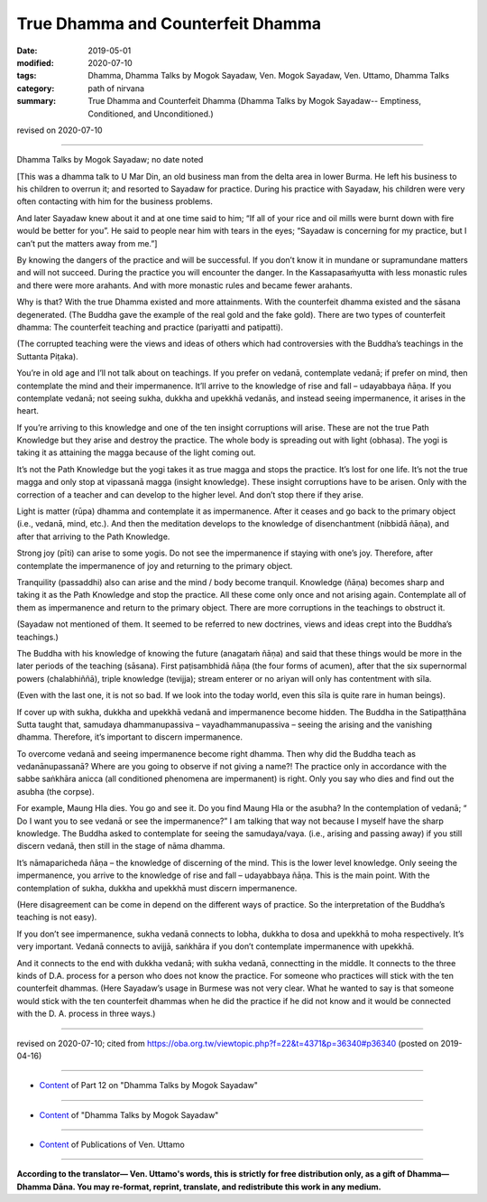 ==========================================
True Dhamma and Counterfeit Dhamma
==========================================

:date: 2019-05-01
:modified: 2020-07-10
:tags: Dhamma, Dhamma Talks by Mogok Sayadaw, Ven. Mogok Sayadaw, Ven. Uttamo, Dhamma Talks
:category: path of nirvana
:summary: True Dhamma and Counterfeit Dhamma (Dhamma Talks by Mogok Sayadaw-- Emptiness, Conditioned, and Unconditioned.)

revised on 2020-07-10

------

Dhamma Talks by Mogok Sayadaw; no date noted

[This was a dhamma talk to U Mar Din, an old business man from the delta area in lower Burma. He left his business to his children to overrun it; and resorted to Sayadaw for practice. During his practice with Sayadaw, his children were very often contacting with him for the business problems. 

And later Sayadaw knew about it and at one time said to him; “If all of your rice and oil mills were burnt down with fire would be better for you”. He said to people near him with tears in the eyes; “Sayadaw is concerning for my practice, but I can’t put the matters away from me.”]

By knowing the dangers of the practice and will be successful. If you don’t know it in mundane or supramundane matters and will not succeed. During the practice you will encounter the danger. In the Kassapasaṁyutta with less monastic rules and there were more arahants. And with more monastic rules and became fewer arahants. 

Why is that? With the true Dhamma existed and more attainments. With the counterfeit dhamma existed and the sāsana degenerated. (The Buddha gave the example of the real gold and the fake gold). There are two types of counterfeit dhamma: The counterfeit teaching and practice (pariyatti and patipatti).

(The corrupted teaching were the views and ideas of others which had controversies with the Buddha’s teachings in the Suttanta Piṭaka). 

You’re in old age and I’ll not talk about on teachings. If you prefer on vedanā, contemplate vedanā; if prefer on mind, then contemplate the mind and their impermanence. It’ll arrive to the knowledge of rise and fall – udayabbaya ñāṇa. If you contemplate vedanā; not seeing sukha, dukkha and upekkhā vedanās, and instead seeing impermanence, it arises in the heart. 

If you’re arriving to this knowledge and one of the ten insight corruptions will arise. These are not the true Path Knowledge but they arise and destroy the practice. The whole body is spreading out with light (obhasa). The yogi is taking it as attaining the magga because of the light coming out. 

It’s not the Path Knowledge but the yogi takes it as true magga and stops the practice. It’s lost for one life. It’s not the true magga and only stop at vipassanā magga (insight knowledge). These insight corruptions have to be arisen. Only with the correction of a teacher and can develop to the higher level. And don’t stop there if they arise. 

Light is matter (rūpa) dhamma and contemplate it as impermanence. After it ceases and go back to the primary object (i.e., vedanā, mind, etc.). And then the meditation develops to the knowledge of disenchantment (nibbidā ñāṇa), and after that arriving to the Path Knowledge. 

Strong joy (pīti) can arise to some yogis. Do not see the impermanence if staying with one’s joy. Therefore, after contemplate the impermanence of joy and returning to the primary object.

Tranquility (passaddhi) also can arise and the mind / body become tranquil. Knowledge (ñāṇa) becomes sharp and taking it as the Path Knowledge and stop the practice. All these come only once and not arising again. Contemplate all of them as impermanence and return to the primary object. There are more corruptions in the teachings to obstruct it. 

(Sayadaw not mentioned of them. It seemed to be referred to new doctrines, views and ideas crept into the Buddha’s teachings.)

The Buddha with his knowledge of knowing the future (anagataṁ ñāṇa) and said that these things would be more in the later periods of the teaching (sāsana). First paṭisambhidā ñāṇa (the four forms of acumen), after that the six supernormal powers (chalabhiññā), triple knowledge (tevijja); stream enterer or no ariyan will only has contentment with sīla. 

(Even with the last one, it is not so bad. If we look into the today world, even this sīla is quite rare in human beings). 

If cover up with sukha, dukkha and upekkhā vedanā and impermanence become hidden. The Buddha in the Satipaṭṭhāna Sutta taught that, samudaya dhammanupassiva – vayadhammanupassiva – seeing the arising and the vanishing dhamma. Therefore, it’s important to discern impermanence.

To overcome vedanā and seeing impermanence become right dhamma. Then why did the Buddha teach as vedanānupassanā? Where are you going to observe if not giving a name?! The practice only in accordance with the sabbe saṅkhāra anicca (all conditioned phenomena are impermanent) is right. Only you say who dies and find out the asubha (the corpse). 

For example, Maung Hla dies. You go and see it. Do you find Maung Hla or the asubha? In the contemplation of vedanā; “ Do I want you to see vedanā or see the impermanence?” I am talking that way not because I myself have the sharp knowledge. The Buddha asked to contemplate for seeing the samudaya/vaya. (i.e., arising and passing away) if you still discern vedanā, then still in the stage of nāma dhamma. 

It’s nāmaparicheda ñāṇa – the knowledge of discerning of the mind. This is the lower level knowledge. Only seeing the impermanence, you arrive to the knowledge of rise and fall – udayabbaya ñāṇa. This is the main point. With the contemplation of sukha, dukkha and upekkhā must discern impermanence. 

(Here disagreement can be come in depend on the different ways of practice. So the interpretation of the Buddha’s teaching is not easy). 

If you don’t see impermanence, sukha vedanā connects to lobha, dukkha to dosa and upekkhā to moha respectively. It’s very important. Vedanā connects to avijjā, saṅkhāra if you don’t contemplate impermanence with upekkhā. 

And it connects to the end with dukkha vedanā; with sukha vedanā, connectting in the middle. It connects to the three kinds of D.A. process for a person who does not know the practice. For someone who practices will stick with the ten counterfeit dhammas. (Here Sayadaw’s usage in Burmese was not very clear. What he wanted to say is that someone would stick with the ten counterfeit dhammas when he did the practice if he did not know and it would be connected with the D. A. process in three ways.)

------

revised on 2020-07-10; cited from https://oba.org.tw/viewtopic.php?f=22&t=4371&p=36340#p36340 (posted on 2019-04-16)

------

- `Content <{filename}pt12-content-of-part12%zh.rst>`__ of Part 12 on "Dhamma Talks by Mogok Sayadaw"

------

- `Content <{filename}content-of-dhamma-talks-by-mogok-sayadaw%zh.rst>`__ of "Dhamma Talks by Mogok Sayadaw"

------

- `Content <{filename}../publication-of-ven-uttamo%zh.rst>`__ of Publications of Ven. Uttamo

------

**According to the translator— Ven. Uttamo's words, this is strictly for free distribution only, as a gift of Dhamma—Dhamma Dāna. You may re-format, reprint, translate, and redistribute this work in any medium.**

..
  07-10 post: 07-03 rev. the 3rd proofread by bhante
  2020-06-15 rev. old:He wanted to say someone, who doesn’t know that the practice should be connected with the D. A. process in three ways, will sticks with the ten counterfeit dhammas when he /she practices.). ; proofread by bhante
  12-02 rev. proofread by bhante
  2019-05-01  create rst; post on 